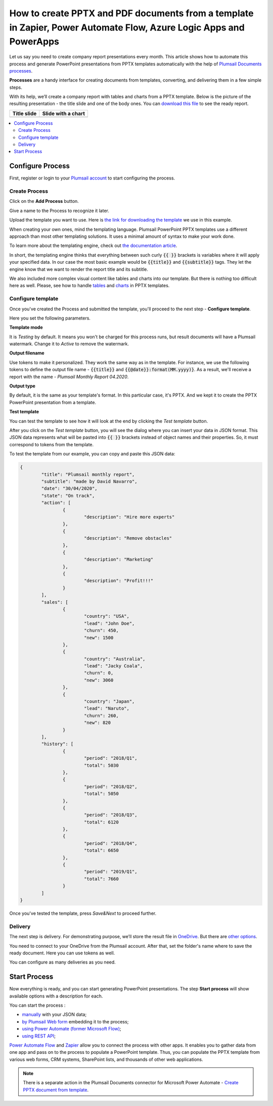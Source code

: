 How to create PPTX and PDF documents from a template in Zapier, Power Automate Flow, Azure Logic Apps and PowerApps
===================================================================================================================

Let us say you need to create company report presentations every month. This article shows how to automate this process and generate PowerPoint presentations from PPTX templates automatically with the help of `Plumsail Documents processes <../index.html>`_.

**Processes** are a handy interface for creating documents from templates, converting, and delivering them in a few simple steps.

With its help, we’ll create a company report with tables and charts from a PPTX template. Below is the picture of the resulting presentation - the title slide and one of the body ones. You can `download this file <../../../_static/files/document-generation/demos/pptx-report-result.pptx>`_ to see the ready report. 

.. list-table::
    :header-rows: 1

    *   - Title slide
        - Slide with a chart
    *   - .. image:: ../../../_static/img/user-guide/processes/how-tos/title-slide.png 
                :alt: company report title slide
        - .. image:: ../../../_static/img/user-guide/processes/how-tos/chart-slide.png
                :alt: chart in company report    

.. contents::
    :local:
    :depth: 2

Configure Process
~~~~~~~~~~~~~~~~~

First, register or login to your `Plumsail account <https://account.plumsail.com/documents/processes>`_ to start configuring the process. 

Create Process
--------------

Click on the **Add Process** button.

.. image:: ../../../_static/img/user-guide/processes/how-tos/add-process-button.png
    :alt: add process button

Give a name to the Process to recognize it later.

.. image:: ../../../_static/img/user-guide/processes/how-tos/create-pptx-process.png
   :alt: Сreate PPTX from template

Upload the template you want to use. Here is `the link for downloading the template <../../../_static/files/document-generation/demos/pptx-report-template.pptx>`_ we use in this example.

When creating your own ones, mind the templating language. Plumsail PowerPoint PPTX templates use a different approach than most other templating solutions. It uses a minimal amount of syntax to make your work done.

To learn more about the templating engine, check out `the documentation article <../../../document-generation/pptx/how-it-works.html>`_.

In short, the templating engine thinks that everything between such curly :code:`{{ }}` brackets is variables where it will apply your specified data. In our case the most basic example would be :code:`{{title}}` and :code:`{{subtitle}}` tags. They let the engine know that we want to render the report title and its subtitle. 

We also included more complex visual content like tables and charts into our template. But there is nothing too difficult here as well. Please, see how to handle `tables <../../../document-generation/pptx/tables.html>`_ and `charts <../../../document-generation/pptx/charts.html>`_ in PPTX templates.

Configure template
------------------

Once you've created the Process and submitted the template, you'll proceed to the next step - **Configure template**.

Here you set the following parameters. 

**Template mode**

It is *Testing* by default. It means you won't be charged for this process runs, but result documents will have a Plumsail watermark. Change it to *Active* to remove the watermark.

**Output filename**

Use tokens to make it personalized. They work the same way as in the template. For instance, we use the following tokens to define the output file name - :code:`{{title}}` and :code:`{{@date}}:format(MM.yyyy)}`. As a result, we'll receive a report with the name - *Plumsail Monthly Report 04.2020*.

**Output type**

By default, it is the same as your template's format. In this particular case, it's PPTX. And we kept it to create the PPTX PowerPoint presentation from a template.

**Test template**

You can test the template to see how it will look at the end by clicking the *Test template* button.

.. image:: ../../../_static/img/user-guide/processes/how-tos/test-pptx-template.png
   :alt: test PPTX template

After you click on the *Test template* button, you will see the dialog where you can insert your data in JSON format. This JSON data represents what will be pasted into :code:`{{ }}` brackets instead of object names and their properties. So, it must correspond to tokens from the template.

.. image:: ../../../_static/img/user-guide/processes/how-tos/json-pptx-template.png
   :alt: json data PPTX template

To test the template from our example, you can copy and paste this JSON data:

.. code:: json

    {
	    "title": "Plumsail monthly report",
	    "subtitle": "made by David Navarro",
	    "date": "30/04/2020",
	    "state": "On track",
	    "action": [
		    {
			    "description": "Hire more experts"
		    },
		    {      
			    "description": "Remove obstacles"
		    },
		    {
			    "description": "Marketing"
		    },
		    {
			    "description": "Profit!!!"
		    }
	    ],
	    "sales": [
		    {
			    "country": "USA",
			    "lead": "John Doe",
			    "churn": 450,
			    "new": 1500
		    },
		    {
			    "country": "Australia",
			    "lead": "Jacky Coala",
			    "churn": 0,
			    "new": 3060
		    },
		    {
			    "country": "Japan",
			    "lead": "Naruto",
			    "churn": 260,
			    "new": 820
		    }
	    ],
	    "history": [
		    {
			    "period": "2018/Q1",
			    "total": 5030
		    },
		    {
			    "period": "2018/Q2",
			    "total": 5050
		    },
		    {
			    "period": "2018/Q3",
			    "total": 6120
		    },
		    {
			    "period": "2018/Q4",
			    "total": 6650
		    },
		    {
			    "period": "2019/Q1",
			    "total": 7660
		    }
	    ]
    }


Once you've tested the template, press *Save&Next* to proceed further.

Delivery
--------

The next step is delivery. For demonstrating purpose, we’ll store the result file in `OneDrive <../../../user-guide/processes/deliveries/one-drive.html>`_. But there are `other options <../../../user-guide/processes/create-delivery.html#list-of-available-deliveries>`_.

You need to connect to your OneDrive from the Plumsail account. After that, set the folder's name where to save the ready document. Here you can use tokens as well. 

.. image:: ../../../_static/img/user-guide/processes/how-tos/one-drive-pptx.png
    :alt: Create PowerPoint presentation from pptx template

You can configure as many deliveries as you need.

Start Process
~~~~~~~~~~~~~

Now everything is ready, and you can start generating PowerPoint presentations. The step **Start process** will show available options with a description for each.

.. image:: ../../../_static/img/user-guide/processes/how-tos/start-pptx-process.png
    :alt: start process to create PowerPoint from template

You can start the process :

- `manually <../start-process-manually.html>`_ with your JSON data;
- `by Plumsail Web form <../start-process-web-form.html>`_ embedding it to the process;
- `using Power Automate (former Microsoft Flow) <../start-process-ms-flow.html>`_;
- `using REST API <../start-process-rest-api.html>`_;

`Power Automate Flow <https://flow.microsoft.com/>`_ and `Zapier <https://zapier.com/>`_ allow you to connect the process with other apps. It enables you to gather data from one app and pass on to the process to populate a PowerPoint template. Thus, you can populate the PPTX template from various web forms, CRM systems, SharePoint lists, and thousands of other web applications. 

.. note:: There is a separate action in the Plumsail Documents connector for Microsoft Power Automate - `Create PPTX document from template <../../../flow/actions/document-processing.html#create-pptx-document-from-template>`_. 